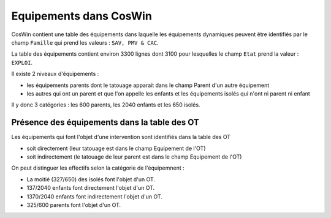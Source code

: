 Equipements dans CosWin
=========================  
CosWin contient une table des équipements dans laquelle les équipements dynamiques peuvent être identifiés par le champ ``Famille`` qui prend les valeurs : ``SAV, PMV & CAC``.

La table des équipements contient environ 3300 lignes dont  3100 pour lesquelles le champ ``Etat`` prend la valeur : ``EXPLOI``.   

Il existe 2 niveaux d'équipements :

* les équipements parents dont le tatouage apparait dans le champ Parent d'un autre équipement
* les autres qui ont un parent et que l'on appelle les enfants et les équipements isolés qui n'ont ni parent ni enfant

Il y donc 3 catégories : les 600 parents, les 2040 enfants et les 650 isolés.

Présence des équipements dans la table des OT
""""""""""""""""""""""""""""""""""""""""""""""
Les équipements qui font l'objet d'une intervention sont identifiés dans la table des OT 

* soit directement (leur tatouage est dans le champ Equipement de l'OT) 
* soit indirectement (le tatouage de leur parent est dans le champ Equipement de l'OT) 

On peut distinguer les effectifs selon la catégorie de l'équipemnent :

* La moitié (327/650) des isolés font l'objet d'un OT.
* 137/2040 enfants font directement l'objet d'un OT.
* 1370/2040 enfants font indirectement l'objet d'un OT.
* 325/600 parents font l'objet d'un OT.




